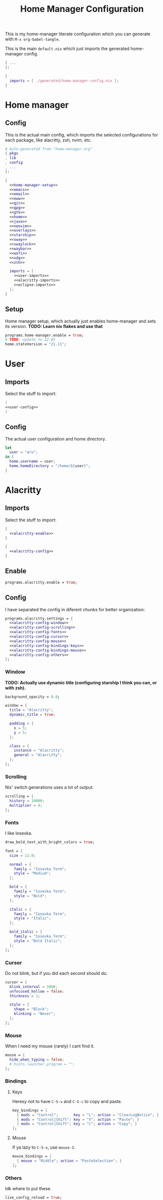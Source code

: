 #+TITLE: Home Manager Configuration
#+PROPERTY: header-args :noweb no-export :mkdirp yes

This is my home-manager literate configuration which you can generate
with ~M-x org-babel-tangle~.

This is the main ~default.nix~ which just imports the generated
home-manager config.

#+begin_src nix :tangle default.nix
{ ...
}:

{
  imports = [ ./generated/home-manager-config.nix ];
}
#+end_src

* Home manager
** Config

This is the actual main config, which imports the selected
configurations for each package, like alacritty, zsh, nvim, etc.

#+begin_src nix :tangle generated/home-manager-config.nix
# Auto-generated from "home-manager.org"
{ pkgs
, lib
, config
, ...
}:

{
  <<home-manager-setup>>
  <<emacs>>
  <<email>>
  <<eww>>
  <<git>>
  <<gpg>>
  <<gtk>>
  <<home>>
  <<java>>
  <<neovim>>
  <<overlays>>
  <<starship>>
  <<sway>>
  <<swaylock>>
  <<waybar>>
  <<wofi>>
  <<xdg>>
  <<zsh>>

  imports = [
    <<user-imports>>
    <<alacritty-imports>>
    <<eclipse-imports>>
  ];
}
#+end_src

** Setup

Home manager setup, which actually just enables home-manager and sets
its version.
*TODO: Learn nix flakes and use that*

#+NAME: home-manager-setup
#+begin_src nix
programs.home-manager.enable = true;
# TODO: update to 22.05
home.stateVersion = "21.11";
#+end_src

* User
** Imports

Select the stuff to import:

#+NAME: user-imports
#+begin_src nix
(
<<user-config>>
)
#+end_src

** Config

The actual user configuration and home directory.

#+NAME: user-config
#+begin_src nix
let
  user = "aru";
in {
  home.username = user;
  home.homeDirectory = "/home/${user}";
}
#+end_src

* Alacritty
** Imports

Select the stuff to import:

#+NAME: alacritty-imports
#+begin_src nix
{
  <<alacritty-enable>>
}

{
  <<alacritty-config>>
}
#+end_src

** Enable

#+NAME: alacritty-enable
#+begin_src nix
programs.alacritty.enable = true;
#+end_src

** Config

I have separated the config in diferent chunks for better
organization:

#+NAME: alacritty-config
#+begin_src nix
programs.alacritty.settings = {
  <<alacritty-config-window>>
  <<alacritty-config-scrolling>>
  <<alacritty-config-fonts>>
  <<alacritty-config-cursor>>
  <<alacritty-config-mouse>>
  <<alacritty-config-bindings-keys>>
  <<alacritty-config-bindings-mouse>>
  <<alacritty-config-others>>
};
#+end_src

*** Window

*TODO: Actually use dynamic title (configuring starship I think you
can, or with zsh).*

#+NAME: alacritty-config-window
#+begin_src nix
background_opacity = 0.8;

window = {
  title = "Alacritty";
  dynamic_title = true;

  padding = {
    x = 5;
    y = 5;
  };

  class = {
    instance = "Alacritty";
    general = "Alacritty";
  };
};
#+end_src

*** Scrolling

Nix' switch generations uses a lot of output.

#+NAME: alacritty-config-scrolling
#+begin_src nix
scrolling = {
  history = 10000;
  multiplier = 4;
};
#+end_src

*** Fonts

I like Iosevka.

#+NAME: alacritty-config-fonts
#+begin_src nix
draw_bold_text_with_bright_colors = true;

font = {
  size = 12.0;

  normal = {
    family = "Iosevka Term";
    style = "Medium";
  };

  bold = {
    family = "Iosevka Term";
    style = "Bold";
  };

  italic = {
    family = "Iosevka Term";
    style = "Italic";
  };

  bold_italic = {
    family = "Iosevka Term";
    style = "Bold Italic";
  };
};
#+end_src

*** Cursor

Do not blink, but if you did each second should do.

#+NAME: alacritty-config-cursor
#+begin_src nix
cursor = {
  blink_interval = 1000;
  unfocused_hollow = false;
  thickness = 1;

  style = {
    shape = "Block";
    blinking = "Never";
  };
};
#+end_src

*** Mouse

When I need my mouse (rarely) I cant find it.

#+NAME: alacritty-config-mouse
#+begin_src nix
mouse = {
  hide_when_typing = false;
  # hints.launcher.program = "";
};
#+end_src

*** Bindings
**** Keys

Heresy not to have ~C-S-v~ and ~C-S-c~ to copy and paste.

#+NAME: alacritty-config-bindings-keys
#+begin_src nix
key_bindings = [
  { mods = "Control";       key = "L"; action = "ClearLogNotice"; }
  { mods = "Control|Shift"; key = "V"; action = "Paste"; }
  { mods = "Control|Shift"; key = "C"; action = "Copy"; }
];
#+end_src

**** Mouse

If ya lazy to ~C-S-v~, use ~mouse-3~.

#+NAME: alacritty-config-bindings-mouse
#+begin_src nix
    mouse_bindings = [
      { mouse = "Middle"; action = "PasteSelection"; }
    ];
#+end_src

*** Others

Idk where to put these.

#+NAME: alacritty-config-others
#+begin_src nix
live_config_reload = true;
working_directory = "None";
#+end_src

* Eclipse
** Imports

Select the stuff to import:

#+NAME: eclipse-imports
#+begin_src nix
{
  <<eclipse-enable>>
}

{
  <<eclipse-config>>
}
#+end_src

** Enable

#+NAME: eclipse-enable
#+begin_src nix
programs.eclipse.enable = true;
#+end_src

** Config

Not much config possible for eclipse, just the package to use:

#+NAME: eclipse-config
#+begin_src nix
programs.eclipse = {
  <<eclipse-package>>
};
#+end_src

** Package

#+NAME: eclipse-config-package
#+begin_src nix
package = pkgs.eclipses.eclipse-java;
#+end_src

* Emacs
** Imports

Select the stuff to import:

#+NAME: emacs-imports
#+begin_src nix
{
  <<emacs-enable>>
}

{
  <<emacs-config>>
}
#+end_src

** Enable

#+NAME: emacs-enable
#+begin_src nix
programs.emacs.enable = true;
#+end_src

** Config

The config is separated in diferent chunks:

#+NAME: emacs-config
#+begin_src nix :noweb-ref nil
programs.emacs = {
  <<emacs-package>>
  <<emacs-override>>

  extraPackages = (epkgs: with epkgs; [
    <<emacs-pkgs>>
  ]);
};

xdg.configFile = {
  "emacs/init.el".source = ./emacs-config.el;
  "emacs/startup.org".source = ../startup.org;
};
#+end_src

Here is the emacs config, also seperated in chunks:

#+begin_src lisp :tangle generated/emacs-config.el :noweb-ref nil
<<emacs-config-user-data>>
<<emacs-config-ui>>
<<emacs-config-keybindings>>
<<emacs-config-org>>
<<emacs-config-email>>
<<emacs-config-development>>
#+end_src

*** User data
:PROPERTIES:
:header-args: :noweb-ref emacs-config-user-data
:END:

#+begin_src emacs-lisp
(setq user-full-name    "Alberto Robles Gomez"
      user-mail-address "aru_hackZ.official@zohomail.eu")
#+end_src

*** UI
:PROPERTIES:
:header-args: :noweb-ref emacs-config-ui
:END:
**** Basic config

#+begin_src emacs-lisp
(scroll-bar-mode -1)
(tool-bar-mode -1)
(tooltip-mode -1)
(menu-bar-mode -1)
(set-fringe-mode 10)
#+end_src

**** Column numbers

By default column number will be enabled in all buffers but
~org-mode~, ~term-mode~ and ~shell-mode~ won't do so.

#+begin_src emacs-lisp
(column-number-mode)
(global-display-line-numbers-mode t)

(dolist (mode '(org-mode-hook
                term-mode-hook
                shell-mode-hook))
        (add-hook mode (lambda () (display-line-numbers-mode 0))))
#+end_src

**** Startup

#+begin_src emacs-lisp
(custom-set-variables
 '(inhibit-startup-screen t)
 '(initial-buffer-choice
   (substitute-in-file-name "$XDG_CONFIG_HOME/emacs/startup.org")))
#+end_src

**** Fonts

#+begin_src emacs-lisp
(set-face-attribute 'default nil :font "Iosevka Term" :height 120)
(set-face-attribute 'fixed-pitch nil :font "Iosevka Term" :height 120)
(set-face-attribute 'variable-pitch nil :font "Iosevka Term" :height 120)
#+end_src

**** Theme

#+begin_src emacs-lisp
(load-theme 'gruvbox-dark-hard t)
#+end_src

***** Packages

#+begin_src nix :noweb-ref emacs-pkgs
gruvbox-theme
#+end_src

**** Ivy

#+begin_src emacs-lisp
(ivy-mode 1)
(ivy-rich-mode 1)
#+end_src

***** Theming

#+begin_src emacs-lisp
(all-the-icons-ivy-rich-mode)
#+end_src

***** Packages

#+begin_src nix :noweb-ref emacs-pkgs
ivy
lsp-ivy
ivy-rich
all-the-icons-ivy-rich
#+end_src

**** Counsel

#+begin_src emacs-lisp
(counsel-mode 1)
#+end_src

***** Packages

#+begin_src nix :noweb-ref emacs-pkgs
counsel
#+end_src

**** All the icons

Getting those juicy icons

#+begin_src emacs-lisp
(require 'all-the-icons)
#+end_src

***** Packages

#+begin_src nix :noweb-ref emacs-pkgs
all-the-icons
#+end_src

**** Doom modeline
***** Packages

#+begin_src nix :noweb-ref emacs-pkgs
doom-modeline
#+end_src

***** Basic config

#+begin_src emacs-lisp
(doom-modeline-mode 1)
#+end_src

#+begin_src emacs-lisp
(setq doom-modeline-height 30)
#+end_src

**** Svg Tags
***** Packages

#+begin_src nix :noweb-ref emacs-pkgs
svg-tag-mode
#+end_src

***** Basic config

#+begin_src emacs-lisp
(require 'svg-tag-mode)
#+end_src

#+begin_src emacs-lisp
(setq svg-tag-tags
      '((":TODO:" . aru/org-svg-tag-todo)
        ("#\\+[a-zA-Z]+:" . aru/org-svg-tag-settings)))
#+end_src

***** Custom faces
****** Org

#+begin_src emacs-lisp
(defface aru/face-org-svg-tag-todo
  '((t :foreground "#98971a"
       :background "#282828"
       :box        (:line-width 1 :color "#98971a" :style nil)
       :weight     bold
       :family     unspecified
       :inherit    default))
  "Face for todo svg tags"
  :group nil)

(defface aru/face-org-svg-tag-settings
  '((t :foreground "#7c6f64"
       :background "#282828"
       :box        (:line-width 1 :color "#7c6f64" :style nil)
       :weight     bold
       :family     unspecified
       :inherit    default))
  "Face for title svg tags"
  :group nil)
#+end_src

***** Custom tags
****** Org

#+begin_src emacs-lisp
; (setq aru/org-svg-tag-todo
;       (svg-tag-make "TODO" 'aru/face-org-svg-tag-todo 2 0 5))

; (defun aru/org-svg-tag-settings (text)
;   (svg-tag-make (substring text 2 -1) 'aru/face-org-svg-tag-settings 2 0 5))
#+end_src

**** Which key

#+begin_src emacs-lisp
(setq which-key-idle-delay .5)
(which-key-mode)
#+end_src

***** Packages

#+begin_src nix :noweb-ref emacs-pkgs
which-key
#+end_src

*** Keybindigs
:PROPERTIES:
:header-args: :noweb-ref emacs-config-keybindings
:END:
**** Random stuff

#+begin_src emacs-lisp
(global-set-key (kbd "<escape>") 'keyboard-escape-quit)
#+end_src

Make emacs recognize ~_~ as part of a word:

#+begin_src emacs-lisp
(modify-syntax-entry ?_ "w")
#+end_src

**** Evil

So evil-collection works:

#+begin_src emacs-lisp
(setq evil-want-keybinding nil)
#+end_src

Activating evil mode:

#+begin_src emacs-lisp
(evil-mode 1)
#+end_src

***** Packages

#+begin_src nix :noweb-ref emacs-pkgs
evil
#+end_src

**** Evil collection

#+begin_src emacs-lisp
(evil-collection-init)

(setq evil-collection-outline-bind-tab-p t
      evil-collection-calendar-want-org-bindings t
      evil-collection-setup-minibuffer t)
#+end_src

***** Packages

#+begin_src nix :noweb-ref emacs-pkgs
evil-collection
#+end_src

**** General

#+begin_src emacs-lisp
(setq general-override-states '(insert
                                emacs
                                hybrid
                                normal
                                visual
                                motion
                                operator
                                replace))
#+end_src

#+begin_src emacs-lisp
(general-define-key
 :states '(normal visual motion)
 :keymaps 'override
 :prefix "SPC"
 :non-normal-prefix "M-<return>"

 ; Treemacs
 "t" '(:ignore t :which-key "Treemacs")

 "t t" '(treemacs :which-key "Toggle treemacs sidebar")

 ; Buffer
 "b" '(:ignore t :which-key "Buffer")

 "b <right>" '(switch-to-next-buffer :which-key "Next")
 "b <left>" '(switch-to-prev-buffer :which-key "Previous")
 "b s" '(switch-to-buffer :which-key "Select")
 "b w" '(switch-to-buffer-other-window :which-key "Select to other window")

 "b k" '(:ignore t :which-key "Kill")
 "b k o" '(kill-buffer :which-key "Other")
 "b k f" '(kill-current-buffer :which-key "Focused")

 ; Window
 "w" '(:ignore t :which-key "Window")

 "w <up>" '(windmove-up :which-key "Top")
 "w <right>" '(windmove-right :which-key "Right")
 "w <down>" '(windmove-down :which-key "Bottom")
 "w <left>" '(windmove-left :which-key "Left")

 "w s" '(:ignore t :which-key "Split")
 "w s <right>" '(split-window-right :which-key "Right")
 "w s <down>" '(split-window-below :which-key "Below")

 "w d" '(:ignore t :which-key "Delete")
 "w d o" '(delete-other-window :which-key "Other")
 "w d f" '(delete-window :which-key "Focused")
 "w d <up>" '(windmove-delete-up :which-key "Top")
 "w d <right>" '(windmove-delete-right :which-key "Right")
 "w d <down>" '(windmove-delete-down :which-key "Bottom")
 "w d <left>" '(windmove-delete-left :which-key "Left")

 ; Magit
 "m" '(magit :which-key "Magit")

 ; Mu4e (Email)
 "e" '(mu4e :which-key "Mu4e"))
#+end_src

***** Packages

#+begin_src nix :noweb-ref emacs-pkgs
general
#+end_src

*** Org
:PROPERTIES:
:header-args: :noweb-ref emacs-config-org
:END:
**** Basic config

#+begin_src emacs-lisp
(setq org-directory "~/Archive/Org/"

      org-ellipsis " ▾"

      org-priority-default 5
      org-priority-highest 1
      org-priority-lowest 5

      org-startup-folded t
      org-startup-indented t

      org-edit-src-content-indentation 0

      org-todo-keywords '((sequencep "TODO(t)"
                                     "NEXT(n)"
                                     "|"
                                     "DONE(d)"
                                     "CANCELED(x)"))

      org-fancy-priorities-list '((?1 . "➀")
                                  (?2 . "➁")
                                  (?3 . "➂")
                                  (?4 . "➃")
                                  (?5 . "➄"))

      org-priority-faces '((?1 . (:foreground "#cc241d" :weight extrabold))
                           (?2 . (:foreground "#d65d0e" :weight bold))
                           (?3 . (:foreground "#d79921" :weight semibold))
                           (?4 . (:foreground "#98971a"))
                           (?5 . (:foreground "#689d6a"))))
#+end_src

**** UI tweaks
***** Visual fill

Making org buffers display on the center of the available space

#+begin_src emacs-lisp
(defun aru/org-mode-visual-fill ()
  (setq visual-fill-column-width 100
        visual-fill-column-center-text t)
  (visual-fill-column-mode 1))
#+end_src

****** Packages

#+begin_src nix :noweb-ref emacs-pkgs
visual-fill-column
#+end_src

**** Agenda

Not in use right now, copying my old config, I should start using it
again tho.

***** Basic config

#+begin_src emacs-lisp
(setq org-agenda-fontify-priorities t
      org-agenda-hide-tags-regexp "."

      org-agenda-files '("~/Archive/Org/inbox.org"
                         "~/Archive/Org/agenda.org"
                         "~/Archive/Org/notes.org"
                         "~/Archive/Org/projects.org")

      org-agenda-prefix-format '((agenda . " %i %-12:c%?-12t% s")
                                 (todo   . " ")
                                 (tags   . " %i %-12:c")
                                 (search . " %i %-12:c"))

      org-agenda-custom-commands
      '(("g" "Get Things Done (GTD)"
         ((todo "NEXT"
                ((org-agenda-skip-function
                  '(org-agenda-skip-entry-if 'deadline))
                 (org-agenda-prefix-format " % i%-16 c% s[%e]: ")
                 (org-agenda-overriding-header "\nTasks\n")))
          (tags-todo "inbox"
                     ((org-agenda-prefix-format " % i%-16 c% s[%e]: ")
                      (org-agenda-overriding-header "\nInbox\n")))
          (tags-todo "projects"
                     ((org-agenda-prefix-format " % i%-16 c% s[%e]: ")
                      (org-agenda-skip-function
                       '(org-agenda-skip-entry-if 'nottodo '("TODO")))
                      (org-agenda-overriding-header "\nProjects\n")))
          (tags "CLOSED>=\"<today>\""
                ((org-agenda-prefix-format " % i%-16 c% s[%e]: ")
                 (org-agenda-overriding-header "\nCompleted today\n")))))
        ("d" "Deadlines"
          (agenda nil
                  ((org-agenda-entry-types '(:deadline))
                   (org-agenda-skip-function
                    '(org-agenda-skip-entry-if 'nottode '("NEXT")))
                   (org-agenda-format-date "")
                   (org-deadline-warning-days 7)
                   (org-agenda-overriding-header "\nDeadlines\n"))))))
#+end_src

***** Advices

#+begin_src emacs-lisp
(advice-add 'org-agenda-quit :before
            (lambda (&rest _)
              (org-save-all-org-buffers)))
#+end_src

**** Capture
***** Basic config

#+begin_src emacs-lisp
(setq org-capture-templates
      '(("i" "Inbox" entry (file "~/Archive/Org/inbox.org")
         "* TODO %?\n/Entered on/ %U")
        ("m" "Meeting" entry (file+headline "~/Archive/Org/agenda.org" "Future")
         "* %? :meeting:\n<%<%Y-%m-%d %a %H:00>>")
        ("n" "Note" entry (file "~/Archive/Org/notes.org")
         "* NOTE (%a)\n/Entered on/ %U/n/n%?")
        ("@" "Inbox [mu4e]" entry (file "~/Archive/Org/inbox.org")
         "* TODO Reply to \"%a\" %?\n/Entered on/ %U")))
#+end_src

**** Refile
***** Basic config

#+begin_src emacs-lisp
(setq org-refile-targets '(("~/Documents/ORG/projects.org"
                      :regexp . "\\(?:\\(?:Note\\|Task\\)s\\)")))
#+end_src

***** Advices

#+begin_src emacs-lisp
(advice-add 'org-refile :before
            (lambda (&rest _)
              (org-save-all-org-buffers)))
#+end_src

**** Log
***** Basic config

#+begin_src emacs-lisp
(setq org-log-done 'time)
#+end_src

***** Functions

#+begin_src emacs-lisp
(defun aru/log-todo-next-creation-date (&rest _)
  "Log NEXT creation time inthe property drawer under the key 'ACTIVATED'"
  (when (and (string= (org-get-todo-state) "NEXT")
             (not (org-entry-get nil "ACTIVATED")))
        (org-entry-put nil "ACTIVATED" (format-time-string "[%Y-%m-%d %H:%M]"))))
#+end_src

***** Hooks

#+begin_src emacs-lisp
(add-hook 'org-after-todo-state-change-hook #'aru/log-todo-next-creation-date)
#+end_src

**** Publish
***** HTML
****** Packages

#+begin_src nix :noweb-ref emacs-pkgs
htmlize
#+end_src

****** Basic config

#+begin_src emacs-lisp
(setq org-html-head-include-default-style nil
      org-html-htmlize-output-type 'css
      org-html-html5-fancy t
      org-html-doctype "html5"
      org-export-allow-bind-keywords t)
#+end_src

****** Project list

#+begin_src emacs-lisp
(setq org-publish-project-alist
      '(("S1DAM - Notes" :components ("S1DAM_Notes.org" "S1DAM_Notes.static"))
        ("S1DAM_Notes.org"
         :headline-levels 6
         :recursive t
         :base-extension "org"
         :base-directory "/GitRepos/s1dam-azarquiel-2021/aru-notas-practicas/docs.org/"
         :publishing-directory "/GitRepos/s1dam-azarquiel-2021/aru-notas-practicas/docs/"
         :publishing-function org-html-publish-to-html)
        ("S1DAM_Notes.static"
         :recursive t
         :base-extension "css\\|png\\|jpg\\|jpeg\\|eot\\|woff2\\|woff\\|ttf\\|svg"
         :base-directory "/GitRepos/s1dam-azarquiel-2021/aru-notas-practicas/docs.org/"
         :publishing-directory "/GitRepos/s1dam-azarquiel-2021/aru-notas-practicas/docs/"
         :publishing-function org-publish-attachment)))
#+end_src

****** Modified export functions
******* Removing cells and rows from org tables

When using org tables, I like to remove some columns I may use to
declare functions or values not needed when exported, just for
calculations or that stuff. And thats what this function does

The rows with its first cell marked with a ~<_>~ and columns marked
with a ~<~>~ are searched and removed at export (the original file
isn't overwritten).

#+begin_src emacs-lisp
(defun aru/org-export-delete-special-cols-n-rows (back-end)
   (while (re-search-forward "^[ \t]*| +\\(<_>\\) +|" nil t)
          (goto-char (match-beginning 1))
          (org-table-kill-row)
          (beginning-of-line))
   (beginning-of-buffer)
   (while (re-search-forward "| +\\(<~>\\) +|" nil t)
          (goto-char (match-beginning 1))
          (org-table-delete-column)
          (beginning-of-line)))
#+end_src

******* Remove empty table cells and make its siblings expand

This is still in WIP, no idea how to add the atributte ~rowspan~ or
~collspan~ to the sibling cells.

#+begin_src emacs-lisp
(defun org-html-table-cell (table-cell contents info)
  (let* ((table-cell-address (org-export-table-cell-address table-cell info))
         (table-row (org-export-get-parent table-cell))
         (table (org-export-get-parent-table table-cell))
         (cell-attrs
           (if (not (plist-get info :html-table-align-individual-fields))
               ""
               (format (if (and (boundp 'org-html-format-table-no-css)
                                org-html-format-table-no-css)
                           " align=\"%s\""
                           " class=\"org-%s\"")
                       (org-export-table-cell-alignment table-cell info)))))
    (cond
      ((or (not contents)
           (string= "" (org-trim contents)))
       "")
      ((and (org-export-table-has-header-p table info)
            (= 1 (org-export-table-row-group table-row info)))
       (let ((header-tags (plist-get info :html-table-header-tags)))
         (concat "\n"
                 (format (car header-tags) "col" cell-attrs)
                 contents
                 (cdr header-tags))))
      ((and (plist-get info :html-table-use-header-tags-for-first-column)
            (zerop (cdr (org-export-table-cell-address table-cell info))))
       (let ((header-tags (plist-get info :html-table-header-tags)))
         (concat "\n"
                 (format (car header-tags) "row" cell-attrs)
                 contents
                 (cdr header-tags))))
      (t
       (let ((data-tags (plist-get info :html-table-data-tags)))
         (concat "\n"
                 (format (car data-tags) cell-attrs)
                 contents
                 (cdr data-tags)))))))
#+end_src

****** Hooks

#+begin_src emacs-lisp
(add-hook 'org-export-before-processing-hook
          #'aru/org-export-delete-special-cols-n-rows)
#+end_src

**** Faces

#+begin_src emacs-lisp
(defun aru/org-faces ()
  (dolist (face '((org-document-title . 1.5)
                  (org-level-1 . 1.4)
                  (org-level-2 . 1.25)
                  (org-level-3 . 1.1)
                  (org-level-4 . 1.1)
                  (org-level-5 . 1.1)
                  (org-level-6 . 1.05)
                  (org-level-7 . 1.05)))
    (set-face-attribute (car face) nil :font "Iosevka Term" :height (cdr face))))
#+end_src

**** Superstar
***** Basic config

#+begin_src emacs-lisp
(setq org-superstar-headline-bullets-list '("◉" "◈" "⬠" "⬡" "○"))
#+end_src

***** Packages

#+begin_src nix :noweb-ref emacs-pkgs
org-superstar
#+end_src

**** Hooks

#+begin_src emacs-lisp
(defun aru/org-hook ()
  (set-face-attribute 'org-ellipsis nil :underline nil)
  (org-superstar-mode 1)
  (turn-on-auto-fill)
  (aru/org-faces)
  (aru/org-mode-visual-fill))
#+end_src

#+begin_src emacs-lisp
(defun aru/org-src-hook ()
  (setq indent-tabs-mode nil))
#+end_src

#+begin_src emacs-lisp
(add-hook 'org-mode-hook #'aru/org-hook)
(add-hook 'org-src-mode-hook #'aru/org-src-hook)
#+end_src

*** Email
:PROPERTIES:
:header-args: :noweb-ref emacs-config-email
:END:
**** Basic config

First time I needed to add this ...

#+begin_src emacs-lisp
(require 'mu4e)
#+end_src

Also autostart pinentry (I need it also for git):

#+begin_src emacs-lisp
(pinentry-start)
#+end_src

I would like if this was auto generated in some way from the nix
config:

#+begin_src emacs-lisp
(setq mu4e-refile-folder "/Archive"
      mu4e-drafts-folder "/Drafts"
      mu4e-sent-folder "/Sent"
      mu4e-trash-folder "/Trash"
      mu4e-attachment-dir
      (concat
       (shell-command-to-string
        "echo $(xdg-user-dir MAIL) | awk '{printf(\"%s\", $0);}'")
        "/aru/Attachments")

      mu4e-compose-signature "\n------\nBy aru\n"
      mu4e-compose-signature-auto-include t
      mu4e-use-fancy-chars t
      mu4e-get-mail-command "mbsync aru"
      mu4e-update-interval 60
      mu4e-sent-messages-behavior 'delete

      mail-user-agent 'mu4e-user-agent

      message-send-mail-function 'smtpmail-send-it)
#+end_src

**** SMTP config

#+begin_src emacs-lisp
(setq smtpmail-smtp-server "smtp.zoho.eu"
      smtpmail-smtp-service 465
      smtpmail-smtp-user "aru_hackZ.official@zohomail.eu"
      smtpmail-stream-type 'ssl)
#+end_src

**** Auth config

Setting up the auth store:

#+begin_src emacs-lisp
(auth-source-pass-enable)

(setq auth-source-debug t
      auth-source-do-cache nil
      auth-sources '(password-store)
      auth-source-pass-filename
      (shell-command-to-string
       "echo $(xdg-user-dir KEYS) | awk '{printf(\"%s\", $0);}'"))
#+end_src

With that you can create folders in ~XDG_KEYS_HOME~ named with the
server and inside place gpg files named after the username of the SMTP
server with the password. In my case it would be
~smtp.zoho.eu/aru_hackZ.official@zohomail.eu.gpg~.

**** MML config

Using some gpg key as default

#+begin_src emacs-lisp
(setq mml-secure-key-preferences
      '((OpenPGP
         (sign ("aru_hackZ.official@zohomail.eu"
                "D7D93ECFDA731BE3159F6BD93A581BDE765C0DFA"))
         (encrypt ("aru_hackZ.official@zohomail.eu"
                   "D7D93ECFDA731BE3159F6BD93A581BDE765C0DFA"))))
      mml-secure-openpgp-sign-with-sender t)
#+end_src

**** Notifications

I will be using ~mu4e-alert~ for this.

***** Basic config

Using libnotify

#+begin_src emacs-lisp
(mu4e-alert-set-default-style 'libnotify)
#+end_src

***** Hooks

#+begin_src emacs-lisp
(add-hook 'after-init-hook #'mu4e-alert-enable-notifications)
(add-hook 'after-init-hook #'mu4e-alert-enable-mode-line-display)
#+end_src

**** Hooks

#+begin_src emacs-lisp
(add-hook 'message-send-hook #'mml-secure-message-sign-pgpmime)
#+end_src

**** Packages

#+begin_src nix :noweb-ref emacs-pkgs
# To make sure that mu is in load-path, since it seems there are people
# reporting it doesn't appear in their's, no problem in mine tho
pkgs.mu

mu4e-alert
pinentry
#+end_src

*** Development
:PROPERTIES:
:header-args: :noweb-ref emacs-config-development
:END:
**** LSP
***** Packages

#+begin_src nix :noweb-ref emacs-pkgs
lsp-mode
lsp-ui
#+end_src

***** Hooks

#+begin_src emacs-lisp
(add-hook 'lsp-mode #'lsp-ui-mode)
(add-hook 'lsp-mode #'flycheck-mode)
#+end_src

**** Flycheck

***** Packages

#+begin_src nix :noweb-ref emacs-pkgs
flycheck
#+end_src

**** Treemacs
***** Packages

#+begin_src nix :noweb-ref emacs-pkgs
treemacs
lsp-treemacs
treemacs-all-the-icons
#+end_src

***** Basic config

#+begin_src emacs-lisp
(lsp-treemacs-sync-mode 1)
#+end_src

***** Theming

Making it use all-the-icons instead of default icons.

#+begin_src emacs-lisp
(require 'treemacs-all-the-icons)
(treemacs-load-theme "all-the-icons")
#+end_src

**** Dired
***** Packages

#+begin_src nix :noweb-ref emacs-pkgs
all-the-icons-dired
#+end_src

***** Theming

Making dired use all-the-icons too!

#+begin_src emacs-lisp
(add-hook 'dired-mode-hook 'all-the-icons-dired-mode)
#+end_src

**** Projectile
***** Packages

#+begin_src nix :noweb-ref emacs-pkgs
projectile
#+end_src

***** Basic config

#+begin_src emacs-lisp
(projectile-mode +1)
#+end_src

**** Web mode
***** Packages

#+begin_src nix :noweb-ref emacs-pkgs
web-mode
#+end_src

***** Auto modes

#+begin_src emacs-lisp
(add-to-list 'auto-mode-alist '("\\.html?\\'" . web-mode))
(add-to-list 'auto-mode-alist '("\\.css?\\'" . web-mode))
(add-to-list 'auto-mode-alist '("\\.scss?\\'" . web-mode))
(add-to-list 'auto-mode-alist '("\\.js?\\'" . web-mode))
(add-to-list 'auto-mode-alist '("\\.nix?\\'" . nix-mode))
#+end_src

***** Hooks

#+begin_src emacs-lisp
(defun aru/web-mode-hook ()
  (setq indent-tabs-mode t
        tab-width        2)
  (web-mode-use-tabs)
  (global-set-key (kbd "C-SPC") 'emmet-expand-line)
  (add-hook 'after-save-hook #'aru/scss-compile-maybe))
#+end_src

#+begin_src emacs-lisp
(add-hook 'web-mode-hook #'lsp)
(add-hook 'web-mode-hook #'emmet-mode)
(add-hook 'web-mode-hook #'aru/web-mode-hook)
#+end_src

**** Scss
***** Basic config

Adding scss to lsp languages (giving it an id/name):

#+begin_src emacs-lisp
(add-to-list 'lsp-language-id-configuration '(".*\\.scss" . "scss"))
#+end_src

***** Functions

Default variables:

#+begin_src emacs-lisp
(defcustom aru/do-compile-scss t
  "Wanna compile scss?"
  :type 'boolean)

(defcustom aru/scss-sass-options '()
  "Scss compile options"
  :type '(repeat string))

(defcustom aru/scss-output-directory nil
  "Output directory for compiled files"
  :type '(choice (const :tag "Same dir" nil)
                 (string :tag "Relative dir")))
#+end_src

Scss compile function:

#+begin_src emacs-lisp
(defun aru/scss-compile ()
  (interactive)
  (compile (concat "sass"
                   " "
                   (mapconcat 'identity aru/scss-sass-options " ")
                   " --update "
                   (when (string-match ".*/" buffer-file-name)
                     (concat "'" (match-string 0 buffer-file-name) "'"))
                   (when aru/scss-output-directory
                     (concat ":'" aru/scss-output-directory "'")))))
#+end_src

Check if the file is a scss file:
**TODO: Make a scss mode for an easier way to do this*

#+begin_src emacs-lisp
(defun aru/is-scss-file ()
  (interactive)
  (if (string=
       (file-name-extension (buffer-file-name (window-buffer (minibuffer-selected-window))))
       "scss")
      t nil))
#+end_src

If it's a scss file, compile unless it was declared not to do so.

#+begin_src emacs-lisp
(defun aru/scss-compile-maybe ()
  (if (and (aru/is-scss-file)
           aru/do-compile-scss)
      (aru/scss-compile)))
#+end_src

**** Emmet
***** Packages

#+begin_src nix :noweb-ref emacs-pkgs
emmet-mode
#+end_src

***** Hooks

#+begin_src emacs-lisp
(defun aru/emmet-mode-hook ()
  (setq emmet-self-closing-tag-style " /"
        emmet-move-cursor-between-quotes t))
#+end_src

#+begin_src emacs-lisp
(add-hook 'emmet-mode-hook #'aru/emmet-mode-hook)
#+end_src

**** Java
***** Packages

#+begin_src nix :noweb-ref emacs-pkgs
# lsp-java
#+end_src

***** Hooks

#+begin_src emacs-lisp
(add-hook 'java-mode-hook #'lsp)
#+end_src

**** Lua
***** Packages

#+begin_src nix :noweb-ref emacs-pkgs
lua-mode
company-lua
#+end_src

***** Basic config

#+begin_src emacs-lisp
(setq lua-indent-level 4)
#+end_src

***** Hooks

#+begin_src emacs-lisp
(defun aru/lua-mode-hook ()
  (setq indent-tabs-mode nil))
#+end_src

#+begin_src emacs-lisp
(add-hook 'lua-mode-hook #'aru/lua-mode-hook)
#+end_src

**** Elisp
***** Hooks
#+begin_src emacs-lisp
(defun aru/elisp-mode-hook ()
  (setq indent-tabs-mode nil))
#+end_src

#+begin_src emacs-lisp
(add-hook 'emacs-lisp-mode-hook #'aru/elisp-mode-hook)
#+end_src

**** Nix
***** Packges

#+begin_src nix :noweb-ref emacs-pkgs
nix-mode
#+end_src

**** Magit
***** Packages

#+begin_src nix :noweb-ref emacs-pkgs
magit
#+end_src

**** Company
***** Packages

#+begin_src nix :noweb-ref emacs-pkgs
company
#+end_src

** Package

#+NAME: emacs-package
#+begin_src nix
# Emacs pure gtk package
package = pkgs.emacsPgtk;
#+end_src

** Override

Override org package to use elpa instead of builtin

#+NAME: emacs-override
#+begin_src nix
overrides = self: super: {
  org = self.elpaPackages.org;
};
#+end_src

* Email
** Imports

#+NAME: email-imports
#+begin_src nix
{
  <<email-enable>>
}

{
  <<email-config>>
}
#+end_src

** Enable

#+NAME: email-enable
#+begin_src nix
programs.mu.enable = true;
programs.mbsync.enable = true;
#+end_src

** Config

#+NAME: email-config
#+begin_src nix
# services.mbsync = {
#   enable = true;
#   frequency = "*-*-* *:*:00";
#   postExec = "${pkgs.mu}/bin/mu index";
# };

accounts.email = {
  maildirBasePath =
    let mailHome =
          builtins.elemAt
            (builtins.split
              "\\$HOME/"
              config.xdg.userDirs.extraConfig.XDG_MAIL_DIR)
            2;
    in mailHome;
  accounts = {
    <<email-config-aru>>
  };
};
#+end_src

*** Aru's config

#+NAME: email-config-aru
#+begin_src nix
aru =
  let email = "aru_hackZ.official@zohomail.eu";
      imapHost = "imap.zoho.eu";
  in {
    address = email;
    userName = email;
    realName = "Alberto Robles Gomez";
    primary = true;
    mu.enable = true;

    passwordCommand =
      let keysDir = config.xdg.userDirs.extraConfig.XDG_KEYS_DIR;
      in "gpg --quiet --decrypt ${keysDir}/${imapHost}/${email}.gpg";

    folders = {
      drafts = "Drafts";
      inbox = "Inbox";
      sent = "Sent";
      trash = "Trash";
    };

    signature = {
      showSignature = "append";
      text = "\n------\nBy aru\n";
    };

    gpg = {
      signByDefault = true;
      key = "3A581BDE765C0DFA";
    };

    imap = {
      host = imapHost;
      port = 993;
    };

    smtp = {
      host = "smtp.zoho.eu";
      port = 465;
    };

    mbsync = {
      enable = true;
      create = "both";
      expunge = "both";
    };
  };
#+end_src

* Eww

#+NAME: eww
#+begin_src nix
xdg.configFile = {
  "eww/eww.yuck".source = ./eww-config.yuck;
  "eww/eww.scss".source = ./eww-style.scss;
};
#+end_src

#+NAME:eww-config
#+begin_src lisp :tangle generated/eww-config.yuck
(defwindow Test1
  :monitor 0
  :geometry (geometry :x "0%"
                      :y "0%"
                      :width "60%"
                      :height "60%"
                      :anchor "center")
  :stacking "bottom"
  :exclusive false
  :focusable true
  (cpu-usage))

(defwidget cpu-usage []
  (box :class "cpu-usage"
       :space-evenly true
       :halign "start"
       :valign "start"
    (circular-progress :value {EWW_CPU.avg}
                       :start-at 25
                       :width 100
                       :height 100
                       :thickness 5.0
                       :clockwise true
      (label :text "CPU"))))
#+end_src

#+NAME: eww-style
#+begin_src scss :tangle generated/eww-style.scss
/* Nothing */
#+end_src

#+NAME: eww-overlay
#+begin_src nix
self: super:
{
  eww-wayland-master = super.eww-wayland.overrideAttrs ( drv: rec {
    version = "master";
    src = super.fetchFromGitHub {
      owner = "elkowar";
      repo = "eww";
      rev = "${version}";
      sha256 = "1xyd21bd9k4hp0yjy480z0g41bz94ni49imvxqv1ffqxlvl52z5s";
    };

    cargoDeps = drv.cargoDeps.overrideAttrs (super.lib.const {
      inherit src;
      name = "eww-vendor.tar.gz";
      outputHash = "sha256-gXO82CUjSuOuuxYFdk7/NYMvCPv9CnkNyzIACWGLj0U=";
    });
  } );
}
#+end_src

* Git

#+NAME: git
#+begin_src nix
programs.git = {
  enable = true;

  # Don't spam me :P
  userEmail = "aru_hackZ.official@zohomail.eu";
  userName = "aru-hackZ";

  # PGP signing
  signing.signByDefault = true;
  signing.key = "62F49107DB7386A7";

  # Global git ignores
  ignores = [
    "*~"
  ];

  # Extra git config
  extraConfig = {
    init = {
      defaultBranch = "main";
    };
  };
};
#+end_src

* Gpg

#+NAME: gpg
#+begin_src nix
# Need me to introduce it?
programs.gpg = {
  enable = true;
};

services.gpg-agent = {
  enable = true;
  enableSshSupport = true;

  # Dont judge me, im lazy
  defaultCacheTtl    = 3600 * 8;
  defaultCacheTtlSsh = 3600 * 8;

  pinentryFlavor = "emacs";
  extraConfig =
    ''
    allow-emacs-pinentry
    '';
};
#+end_src

* Gtk

#+NAME: gtk
#+begin_src nix
gtk = {
  enable = true;

  font = {
    name = "Iosevka Term";
    size = 12;
  };

  iconTheme = {
    package = pkgs.gruvbox-dark-icons-gtk;
    name = "oomox-gruvbox-dark";
  };

  theme = {
    package = pkgs.gruvbox-dark-gtk;
    name = "gruvbox-dark";
  };
};

xdg.configFile."Trolltech.conf".source = ./trolltech-config.conf;
#+end_src

#+NAME: trolltech-config
#+begin_src conf :tangle generated/trolltech-config.conf
[Qt]
style=GTK+
#+end_src

* Home

#+NAME: home
#+begin_src nix
# Enable home-manager
home = {
  packages =
    with pkgs;
    let
      my-python-pkgs = python-packages: with python-packages; [
        tkinter
      ];
      my-python = pkgs.python39.withPackages my-python-pkgs;
    in [
      # Browser
      firefox

      # Window Manager stuff
      swaylock
      swayidle
      mako
      libnotify
      wofi
      slurp
      grim
      wl-clipboard
      brightnessctl
      eww-wayland-master

      libsForQt5.qtstyleplugins
      qt5ct

      # Git stuff
      git-crypt

      # Fonts
      iosevka
      (nerdfonts.override { fonts = [ "Iosevka" ]; })
      noto-fonts
      noto-fonts-cjk
      noto-fonts-emoji
      emacs-all-the-icons-fonts

      # Some stuff needed for emacs && other programs
      # TODO: move this to a better place / better way to set it
      nodePackages.vscode-css-languageserver-bin
      nodePackages.vscode-html-languageserver-bin
      my-python

      # Utilities
      sass
      unzip
      pavucontrol
      xdg-user-dirs
    ];
};
#+end_src

* Java

#+NAME: java
#+begin_src nix
# ... nothing to say here
programs.java = {
  enable = true;
};
#+end_src

* Neovim

#+NAME: neovim
#+begin_src nix
programs.neovim = {
  enable = true;

  # Neovim nightly, for the ones who want to compile it each morning
  # TODO: pin the $!@$% package, tired of recompiling
  package = pkgs.neovim-nightly;

  # Extra config, using lua
  extraConfig =
    ''
    <<neovim-config>>
    '';
};
#+end_src

#+NAME: neovim-config
#+begin_src lua
lua << EOF
vim.opt.number = true
vim.opt.relativenumber = true
vim.opt.title = true
vim.opt.hidden = true
vim.opt.backup = false
vim.opt.writebackup = false
vim.opt.showmode = false
vim.opt.wrap = false
vim.opt.updatetime = 300
vim.opt.encoding = 'UTF-8'
vim.opt.tabstop = 8
vim.opt.shiftwidth = 8
vim.opt.softtabstop = 0
vim.opt.expandtab = false
vim.opt.colorcolumn = '80'
vim.opt.filetype = 'on'
vim.opt.spelllang = { 'en', 'es' }
vim.opt.shortmess = vim.opt.shortmess + { c = true }
vim.opt.termguicolors = true
vim.opt.mouse = 'a'
EOF
#+end_src

* Overlays

#+NAME: overlays
#+begin_src nix
nixpkgs.overlays = [
  # Neovim nightly overlay
  (import (builtins.fetchTarball {
    url = https://github.com/nix-community/neovim-nightly-overlay/archive/master.tar.gz;
  }))

  # Emacs overlay
  (import (builtins.fetchTarball {
    url = https://github.com/nix-community/emacs-overlay/archive/master.tar.gz;
  }))

  (
    <<eww-overlay>>
  )
];
#+end_src

* Starship

#+NAME: starship
#+begin_src nix
programs.starship = {
  enable = true;
  enableZshIntegration = true;
};
#+end_src

* Sway

#+NAME: sway
#+begin_src nix
wayland.windowManager.sway = {
  enable = true;
  wrapperFeatures.gtk = true;

  extraSessionCommands =
    ''
    export SDL_VIDEODRIVER=wayland
    export QT_QPA_PLATFORM=wayland
    export QT_QPA_PLATFORMTHEME=qt5ct
    export QT_WAYLAND_DISABLE_WINDOWDECORATION="1"
    export _JAVA_AWT_WM_NONREPARENTING=1
    export MOZ_ENABLE_WAYLAND=1
    export GDK_BACKEND=wayland
    export GDK_DPI_SCALE=1
    '';

  # Sway config
  config = {
    modifier = "Mod4";
    menu = "${pkgs.wofi}/bin/wofi";
    terminal = "${pkgs.alacritty}/bin/alacritty";
    workspaceAutoBackAndForth = true;

    # TODO: reassign all default keybindings
    # left = "h";
    # down = "t";
    # up = "n";
    # right = "s";
    keybindings =
      let mod = config.wayland.windowManager.sway.config.modifier;
      in lib.mkOptionDefault {
        "${mod}+Return" = "exec ${pkgs.alacritty}/bin/alacritty";
        "${mod}+Shift+s" = "exec ${config.xdg.userDirs.extraConfig.XDG_DOTFILES_DIR}/bin/screenshot.sh";
        "${mod}+Shift+w" = "kill";
        "${mod}+Escape" = "exec swaylock -f";
        "${mod}+Shift+Escape" = "exec swaynag -t warning -m 'End session?' -b 'Yes, exit sway' 'swaymsg exit'";
        "Mod1+Space" = "exec ${pkgs.wofi}/bin/wofi --show drun";
        "XF86MonBrightnessUp" = "exec ${pkgs.brightnessctl}/bin/brightnessctl set +2%";
        "XF86MonBrightnessDown" = "exec ${pkgs.brightnessctl}/bin/brightnessctl set 2%-";
      };

    gaps = {
      inner = 5;
    };

    input = {
      "18003:1:foostan_Corne" = {
        xkb_layout = "us";
        xkb_numlock = "disabled";
      };

      "type:keyboard" = {
        xkb_layout = "dvorak";
        xkb_numlock = "enabled";
      };
    };

    output = {
      "eDP-1" = {
        resolution = "1366x768@60Hz";
        position = "0,0";
      };

      "HDMI-A-1" = {
        resolution = "1920x1080@60Hz";
        position = "1366,0";
      };

      "*" = {
        bg = "#1d2021 solid_color";
      };
    };

    startup = [
      { command =
          ''
          exec swayidle -w \
               timeout 300 'swaylock -f' \
               timeout 305 'swaymsg "output * dpms off"' resume 'swaymsg "output * dpms on"' \
               before-sleep 'swaylock -f'
          '';
      }
    ];

    bars = [{
      command = "${pkgs.waybar}/bin/waybar";
    }];
  };
};
#+end_src

* Swaylock

#+NAME: swaylock
#+begin_src nix
xdg.configFile = {
  "swaylock/config".source = ./swaylock-config;
};
#+end_src

#+NAME: swaylock-config
#+begin_src conf :tangle generated/swaylock-config
show-failed-attempts
ignore-empty-password

image=$(xdg-user-dir DOTFILES)/share/img/black-hole.jpg
scaling=stretch
color=000000

font=Iosevka
font-size=16

indicator-radius=60
indicator-thickness=6

inside-color=1d2021ff
inside-clear-color=1d2021ff
inside-caps-lock-color=1d2021ff
inside-ver-color=1d2021ff
inside-wrong-color=1d2021ff

key-hl-color=689d6aff
bs-hl-color=d79921ff

ring-color=282828ff
ring-clear-color=8ec07cff
ring-caps-lock-color=fe8019ff
ring-ver-color=b8bb26ff
ring-wrong-color=fb4934ff

line-color=00000000
line-clear-color=00000000
line-caps-lock-color=00000000
line-ver-color=00000000
line-wrong-color=00000000

separator-color=00000000

text-color=ebdbb2ff
text-clear-color=689d6aff
text-caps-lock-color=d65d0eff
text-ver-color=98971aff
text-wrong-color=cc241dff
#+end_src

* Waybar

#+NAME: waybar
#+begin_src nix
programs.waybar = {
  enable = true;
  style =
    ''
    <<waybar-style>>
    '';

  settings = [{
    height = 30;
    layer = "top";
    margin = "5 5 0";
    modules-left = [ "sway/workspaces" "sway/window" ];
    modules-center = [ "clock" "idle_inhibitor" ];
    modules-right = [ "cpu" "memory" "backlight" "disk" "battery" "network" "pulseaudio" "temperature" ];

    modules =
      let big = text: "<span font='17' rise='-3000'>" + text + "</span>";
      in {
        "sway/workspaces" = {
          format = ''${big "{icon}"}'';

          format-icons = {
            "1" = "";
            "2" = ""; # I need an emacs icon
            "3" = "";
            "4" = ""; # There is no vbox icon
            "5" = "";
            "6" = "";
            "7" = "";
            "8" = ""; # Random stuff
            "9" = "ﭮ";
            "urgent" = "";
            "focused" = "";
            "default" = "";
          };
        };

        "sway/window" = {
          format = "{}";
          format-alt = ''${big ""}'';
          max-length = 80;
          tooltip = false;

          rewrite = {
            "(.*) — Mozilla Firefox" = ''${big ""} $1'';
            "(.*) — Mozilla Firefox \\(Private Browsing\\)" = ''${big " ﴣ"} $1'';
            "(.*) - GNU Emacs.*" = ''${big ""} $1'';
            "(.*) - Eclipse IDE.*" = ''${big ""} $1'';
            "(.*) - Oracle VM VirtualBox" = ''${big ""} $1'';
          };
        };

        clock = {
          interval = 1;
          format = ''{:%H:%M:%S} ${big ""}'';
          format-alt = ''{:%A %d, %B %Y} ${big ""}'';
          tooltip = false;
        };

        cpu = {
          interval = 5;
          format = ''${big " "}'';
          format-alt = ''{usage}% ${big ""}'';
          tooltip = false;
        };

        memory = {
          interval = 5;
          format = ''${big " "}'';
          format-alt = ''{used:0.1f}G/{total:0.1f}G ${big ""}'';
          tooltip = false;
        };

        backlight = {
          interval = 5;
          format = ''${big " {icon}"}'';
          format-alt = ''{percent}% ${big "{icon}"}'';
          format-icons = [ "" "" ];
          tooltip = false;
          on-scroll-up = "exec ${pkgs.brightnessctl}/bin/brightnessctl set +1%";
          on-scroll-down = "exec ${pkgs.brightnessctl}/bin/brightnessctl set 1%-";
        };

        disk = {
          interval = 30;
          format = ''${big " "}'';
          format-alt = ''{used}/{total} ${big ""}'';
          path = "/";
          tooltip = false;
        };

        battery = {
          interval = 60;
          bat = "BAT1";
          format = ''${big " {icon}"}'';
          format-alt = ''{capacity}% ${big "{icon}"}'';
          format-icons = [ "" "" "" "" "" ];
          tooltip = false;
        };

        idle_inhibitor = {
          format = ''${big "{icon}"}'';
          tooltip = false;
          on-click-right = "exec swaylock -f";
          on-click-middle = "exec swayidle timeout 1 'swaylock -f' timeout 2 'swaymsg \"output * dpms off\"' resume 'swaymsg \"output * dpms on\" && pkill -n swayidle' before-sleep 'swaylock -f'";

          format-icons = {
            activated = "";
            deactivated = "";
          };
        };

        network = {
          interval = 5;
          format-wifi = ''${big " 直"}'';
          format-ethernet = ''${big " "}'';
          format-disconnected = ''${big ""}'';
          format-alt = ''{essid}: {ipaddr} | {bandwidthUpBits} ${big ""} {bandwidthDownBits} ${big ""}'';
          tooltip = false;
        };

        pulseaudio = {
          format = ''${big " {icon}"}'';
          format-muted = ''${big "  {icon}"}'';
          format-source-muted = ''${big "  {icon}"}'';
          format-alt = ''{volume}% {format_source} ${big "{icon}"}'';
          tooltip = false;
          on-click-right = "exec ${pkgs.pulseaudio}/bin/pactl set-sink-mute @DEFAULT_SINK@ toggle";
          on-click-middle = "exec ${pkgs.pavucontrol}/bin/pavucontrol";

          format-icons = {
            headphone = "";
            headset = "";
            hands-free = "";
            speaker = "蓼";
            hifi = "醙";
            hdmi = "﴿";
            phone = "";
            portable = "";
            car = "";
            default = [ "" "" "" ];
          };
        };

        temperature = {
          interval = 5;
          format = ''${big " {icon}"}'';
          format-alt = ''{temperatureC}°C ${big "{icon}"}'';
          format-icons = [ "" "" "" "" ];
          tooltip = false;
          critical-threshold = 80;
        };
      };
  }];
};
#+end_src

#+NAME: waybar-style
#+begin_src css
*{
	border: none;
	border-radius: inherit;
	margin: 0;
	padding: 0;
	font-family: 'Iosevka Term', monospace;
	font-weight: 700;
	font-size: 13px;
	background: none;
	background-color: inherit;
	box-shadow: none;
	text-shadow: none;
}

#workspaces,
#clock,
#idle_inhibitor,
#cpu,
#temperature,
#memory,
#backlight,
#disk,
#battery,
#network,
#pulseaudio,
#window {
	padding: 0 10px;
	background-color: #282828;
	border-radius: 15px;
	margin-left: 10px;
}

#window {
	color: #ebdbb2;
}

#workspaces {
	padding: 0;
	margin: 0;
}

#workspaces button {
	min-width: 30px;
	color: #b16286;
	border-radius: 15px;
}

#workspaces button:hover {
	background-color: #3c3836;
}

#workspaces button.focused {
	color: #98971a;
}

#clock,
#idle_inhibitor {
	color: #b16286;
}

#cpu,
#backlight,
#battery,
#pulseaudio {
	color: #689d6a;
}

#memory,
#disk,
#network,
#temperature {
	color: #458588;
}

#temperature.critical {
	color: #cc241d;
}
#+end_src

* Wofi

#+NAME: wofi
#+begin_src nix
xdg.configFile = {
  "wofi/config".source = ./wofi-config;
  "wofi/style.css".source = ./wofi-style.css;
};
#+end_src

#+NAME: wofi-config
#+begin_src conf :tangle generated/wofi-config
width=40%
lines=8

allow_images=true
image_size=24

term=alacritty

prompt=
insensitive=true
#+end_src

#+NAME: wofi-style
#+begin_src css :tangle generated/wofi-style.css
window {
	border-radius: 15px;
}

#outer-box {
	padding: 5px;
}

#inner-box {
	margin-right: 15px;
}

#input {
	border-radius: 15px;
	padding: 5px;
	border: none;
}

#scroll {
	margin-top: 5px;
}

#entry {
	border-radius: 15px;
	padding: 5px;
	outline: none;
}

#text {
	font-weight: 700;
}

#img {
	margin-right: 5px;
}
#+end_src

* Xdg

#+NAME: xdg
#+begin_src nix
xdg = {
  enable = true;

  configHome = ~/.dotfiles/config;
  cacheHome = ~/.dotfiles/cache;
  dataHome = ~/.dotfiles/local/share;
  stateHome = ~/.dotfiles/local/state;

  userDirs = {
    enable = true;
    desktop = "$HOME/Tmp/Desktop";
    documents = "$HOME/Archive";
    download = "$HOME/Tmp";
    music = "${config.xdg.userDirs.documents}/Audio";
    pictures = "${config.xdg.userDirs.documents}/Images";
    templates = "${config.xdg.userDirs.documents}/Templates";
    videos = "${config.xdg.userDirs.documents}/Video";

    extraConfig = {
      XDG_DOTFILES_DIR = "$HOME/Dotfiles.nix";
      XDG_MAIL_DIR = "${config.xdg.userDirs.documents}/Mail";
      XDG_KEYS_DIR = "${config.xdg.userDirs.documents}/Keys";
    };
  };
};
#+end_src

* Zsh

#+NAME: zsh
#+begin_src nix
programs.zsh = {
  enable = true;
  enableAutosuggestions = true;
  enableCompletion = true;
  enableSyntaxHighlighting = true;
  autocd = true;

  # Gets rid of the $HOME part of $XDG_CONFIG_HOME
  # Since zDotDir is a relative path to $HOME
  dotDir =
    let configHome =
          builtins.elemAt
            (builtins.split
              "${config.home.homeDirectory}/"
              "${builtins.toString config.xdg.configHome}")
            2;
    in "${configHome}/zsh";

  history = {
    extended = true;
    ignoreSpace = true;
    ignorePatterns = [
      "l"
      "kill *"
    ];
    save = 99999;
    size = 99999;
    path = "${config.xdg.dataHome}/zsh/history";
  };

  shellAliases = {
    "l" = "ls --color=always --group-directories-first -lhA";
  };

  shellGlobalAliases = {
    G = "| grep";
    L = "| less";
  };

  sessionVariables = {
    STARSHIP_CACHE = "${config.xdg.cacheHome}/starship/history";
  };

  initExtra =
    ''
    bindkey "^[[1;5C" forward-word
    bindkey "^[[1;5D" backward-word
    bindkey "\e[3~"   delete-char
    '';
};
#+end_src
